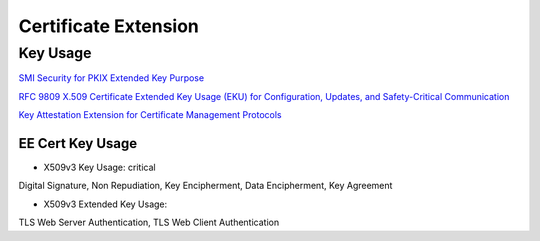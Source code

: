 Certificate Extension
========================

Key Usage
---------------

`SMI Security for PKIX Extended Key Purpose <https://www.iana.org/assignments/smi-numbers/smi-numbers.xhtml>`_

`RFC 9809 X.509 Certificate Extended Key Usage (EKU) for Configuration, Updates, and Safety-Critical Communication <https://www.rfc-editor.org/rfc/rfc9809.html>`_

`Key Attestation Extension for Certificate Management Protocols <https://datatracker.ietf.org/doc/html/draft-wallace-lamps-key-attestation-ext-01>`_

EE Cert Key Usage
#####################

- X509v3 Key Usage: critical

Digital Signature, Non Repudiation, Key Encipherment, Data Encipherment, Key Agreement

- X509v3 Extended Key Usage:

TLS Web Server Authentication, TLS Web Client Authentication
